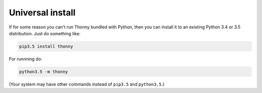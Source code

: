 Universal install
=================

If for some reason you can't run Thonny bundled with Python, then you can install it to an existing Python 3.4 or 3.5 distribution. Just do something like:

.. sourcecode:: none

    pip3.5 install thonny

For runnning do:

.. sourcecode:: none

    python3.5 -m thonny

(Your system may have other commands instead of ``pip3.5`` and ``python3.5``.)

